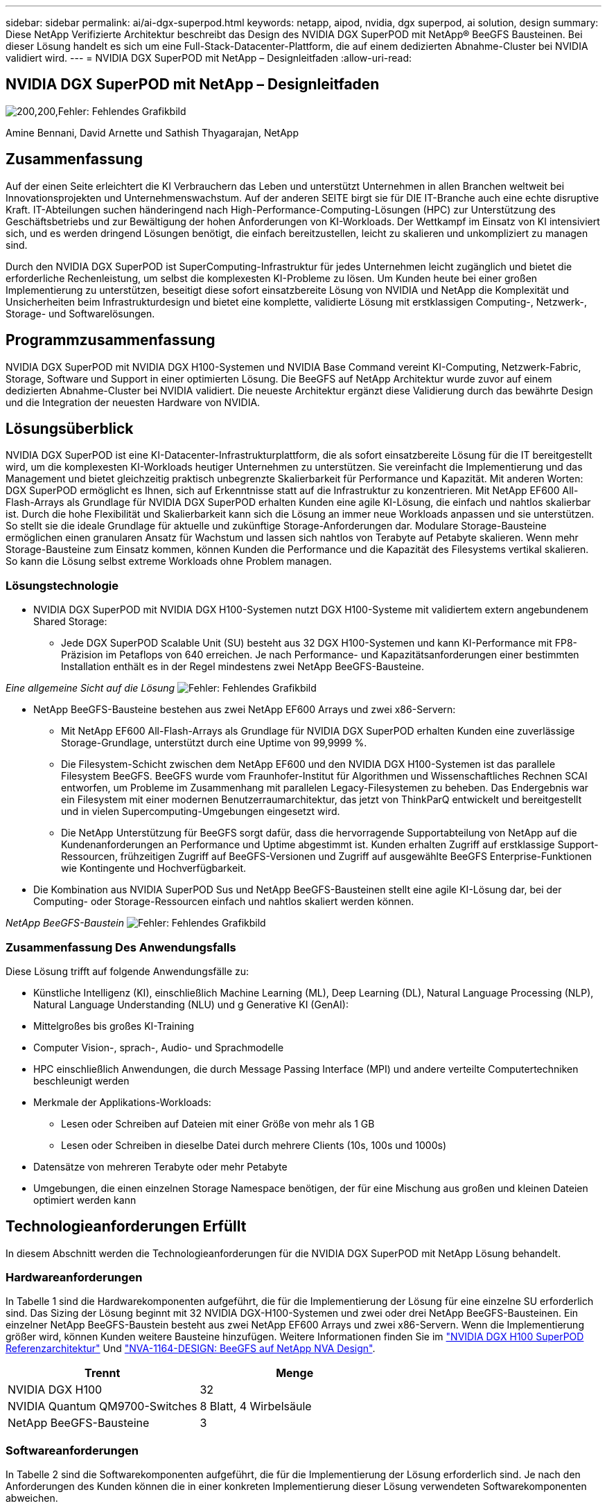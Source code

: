 ---
sidebar: sidebar 
permalink: ai/ai-dgx-superpod.html 
keywords: netapp, aipod, nvidia, dgx superpod, ai solution, design 
summary: Diese NetApp Verifizierte Architektur beschreibt das Design des NVIDIA DGX SuperPOD mit NetApp® BeeGFS Bausteinen. Bei dieser Lösung handelt es sich um eine Full-Stack-Datacenter-Plattform, die auf einem dedizierten Abnahme-Cluster bei NVIDIA validiert wird. 
---
= NVIDIA DGX SuperPOD mit NetApp – Designleitfaden
:allow-uri-read: 




== NVIDIA DGX SuperPOD mit NetApp – Designleitfaden

image:NVIDIAlogo.png["200,200,Fehler: Fehlendes Grafikbild"]

Amine Bennani, David Arnette und Sathish Thyagarajan, NetApp



== Zusammenfassung

Auf der einen Seite erleichtert die KI Verbrauchern das Leben und unterstützt Unternehmen in allen Branchen weltweit bei Innovationsprojekten und Unternehmenswachstum. Auf der anderen SEITE birgt sie für DIE IT-Branche auch eine echte disruptive Kraft. IT-Abteilungen suchen händeringend nach High-Performance-Computing-Lösungen (HPC) zur Unterstützung des Geschäftsbetriebs und zur Bewältigung der hohen Anforderungen von KI-Workloads. Der Wettkampf im Einsatz von KI intensiviert sich, und es werden dringend Lösungen benötigt, die einfach bereitzustellen, leicht zu skalieren und unkompliziert zu managen sind.

Durch den NVIDIA DGX SuperPOD ist SuperComputing-Infrastruktur für jedes Unternehmen leicht zugänglich und bietet die erforderliche Rechenleistung, um selbst die komplexesten KI-Probleme zu lösen. Um Kunden heute bei einer großen Implementierung zu unterstützen, beseitigt diese sofort einsatzbereite Lösung von NVIDIA und NetApp die Komplexität und Unsicherheiten beim Infrastrukturdesign und bietet eine komplette, validierte Lösung mit erstklassigen Computing-, Netzwerk-, Storage- und Softwarelösungen.



== Programmzusammenfassung

NVIDIA DGX SuperPOD mit NVIDIA DGX H100-Systemen und NVIDIA Base Command vereint KI-Computing, Netzwerk-Fabric, Storage, Software und Support in einer optimierten Lösung. Die BeeGFS auf NetApp Architektur wurde zuvor auf einem dedizierten Abnahme-Cluster bei NVIDIA validiert. Die neueste Architektur ergänzt diese Validierung durch das bewährte Design und die Integration der neuesten Hardware von NVIDIA.



== Lösungsüberblick

NVIDIA DGX SuperPOD ist eine KI-Datacenter-Infrastrukturplattform, die als sofort einsatzbereite Lösung für die IT bereitgestellt wird, um die komplexesten KI-Workloads heutiger Unternehmen zu unterstützen. Sie vereinfacht die Implementierung und das Management und bietet gleichzeitig praktisch unbegrenzte Skalierbarkeit für Performance und Kapazität. Mit anderen Worten: DGX SuperPOD ermöglicht es Ihnen, sich auf Erkenntnisse statt auf die Infrastruktur zu konzentrieren.
Mit NetApp EF600 All-Flash-Arrays als Grundlage für NVIDIA DGX SuperPOD erhalten Kunden eine agile KI-Lösung, die einfach und nahtlos skalierbar ist. Durch die hohe Flexibilität und Skalierbarkeit kann sich die Lösung an immer neue Workloads anpassen und sie unterstützen. So stellt sie die ideale Grundlage für aktuelle und zukünftige Storage-Anforderungen dar. Modulare Storage-Bausteine ermöglichen einen granularen Ansatz für Wachstum und lassen sich nahtlos von Terabyte auf Petabyte skalieren. Wenn mehr Storage-Bausteine zum Einsatz kommen, können Kunden die Performance und die Kapazität des Filesystems vertikal skalieren. So kann die Lösung selbst extreme Workloads ohne Problem managen.



=== Lösungstechnologie

* NVIDIA DGX SuperPOD mit NVIDIA DGX H100-Systemen nutzt DGX H100-Systeme mit validiertem extern angebundenem Shared Storage:
+
** Jede DGX SuperPOD Scalable Unit (SU) besteht aus 32 DGX H100-Systemen und kann KI-Performance mit FP8-Präzision im Petaflops von 640 erreichen. Je nach Performance- und Kapazitätsanforderungen einer bestimmten Installation enthält es in der Regel mindestens zwei NetApp BeeGFS-Bausteine.




_Eine allgemeine Sicht auf die Lösung_
image:EF_SuperPOD_HighLevel.png["Fehler: Fehlendes Grafikbild"]

* NetApp BeeGFS-Bausteine bestehen aus zwei NetApp EF600 Arrays und zwei x86-Servern:
+
** Mit NetApp EF600 All-Flash-Arrays als Grundlage für NVIDIA DGX SuperPOD erhalten Kunden eine zuverlässige Storage-Grundlage, unterstützt durch eine Uptime von 99,9999 %.
** Die Filesystem-Schicht zwischen dem NetApp EF600 und den NVIDIA DGX H100-Systemen ist das parallele Filesystem BeeGFS. BeeGFS wurde vom Fraunhofer-Institut für Algorithmen und Wissenschaftliches Rechnen SCAI entworfen, um Probleme im Zusammenhang mit parallelen Legacy-Filesystemen zu beheben. Das Endergebnis war ein Filesystem mit einer modernen Benutzerraumarchitektur, das jetzt von ThinkParQ entwickelt und bereitgestellt und in vielen Supercomputing-Umgebungen eingesetzt wird.
** Die NetApp Unterstützung für BeeGFS sorgt dafür, dass die hervorragende Supportabteilung von NetApp auf die Kundenanforderungen an Performance und Uptime abgestimmt ist. Kunden erhalten Zugriff auf erstklassige Support-Ressourcen, frühzeitigen Zugriff auf BeeGFS-Versionen und Zugriff auf ausgewählte BeeGFS Enterprise-Funktionen wie Kontingente und Hochverfügbarkeit.


* Die Kombination aus NVIDIA SuperPOD Sus und NetApp BeeGFS-Bausteinen stellt eine agile KI-Lösung dar, bei der Computing- oder Storage-Ressourcen einfach und nahtlos skaliert werden können.


_NetApp BeeGFS-Baustein_
image:EF_SuperPOD_buildingblock.png["Fehler: Fehlendes Grafikbild"]



=== Zusammenfassung Des Anwendungsfalls

Diese Lösung trifft auf folgende Anwendungsfälle zu:

* Künstliche Intelligenz (KI), einschließlich Machine Learning (ML), Deep Learning (DL), Natural Language Processing (NLP), Natural Language Understanding (NLU) und g
Generative KI (GenAI):
* Mittelgroßes bis großes KI-Training
* Computer Vision-, sprach-, Audio- und Sprachmodelle
* HPC einschließlich Anwendungen, die durch Message Passing Interface (MPI) und andere verteilte Computertechniken beschleunigt werden
* Merkmale der Applikations-Workloads:
+
** Lesen oder Schreiben auf Dateien mit einer Größe von mehr als 1 GB
** Lesen oder Schreiben in dieselbe Datei durch mehrere Clients (10s, 100s und 1000s)


* Datensätze von mehreren Terabyte oder mehr Petabyte
* Umgebungen, die einen einzelnen Storage Namespace benötigen, der für eine Mischung aus großen und kleinen Dateien optimiert werden kann




== Technologieanforderungen Erfüllt

In diesem Abschnitt werden die Technologieanforderungen für die NVIDIA DGX SuperPOD mit NetApp Lösung behandelt.



=== Hardwareanforderungen

In Tabelle 1 sind die Hardwarekomponenten aufgeführt, die für die Implementierung der Lösung für eine einzelne SU erforderlich sind. Das Sizing der Lösung beginnt mit 32 NVIDIA DGX-H100-Systemen und zwei oder drei NetApp BeeGFS-Bausteinen.
Ein einzelner NetApp BeeGFS-Baustein besteht aus zwei NetApp EF600 Arrays und zwei x86-Servern. Wenn die Implementierung größer wird, können Kunden weitere Bausteine hinzufügen. Weitere Informationen finden Sie im https://docs.nvidia.com/dgx-superpod/reference-architecture-scalable-infrastructure-h100/latest/dgx-superpod-components.html["NVIDIA DGX H100 SuperPOD Referenzarchitektur"^] Und https://fieldportal.netapp.com/content/1792438["NVA-1164-DESIGN: BeeGFS auf NetApp NVA Design"^].

|===
| Trennt | Menge 


| NVIDIA DGX H100 | 32 


| NVIDIA Quantum QM9700-Switches | 8 Blatt, 4 Wirbelsäule 


| NetApp BeeGFS-Bausteine | 3 
|===


=== Softwareanforderungen

In Tabelle 2 sind die Softwarekomponenten aufgeführt, die für die Implementierung der Lösung erforderlich sind. Je nach den Anforderungen des Kunden können die in einer konkreten Implementierung dieser Lösung verwendeten Softwarekomponenten abweichen.

|===
| Software 


| NVIDIA DGX Software-Stack 


| NVIDIA Base Command Manager 


| Paralleles Filesystem ThinkParQ BeeGFS 
|===


== Verifizierung der Lösung

NVIDIA DGX SuperPOD mit NetApp wurde mithilfe von NetApp BeeGFS-Bausteinen in einem dedizierten Abnahme-Cluster bei NVIDIA validiert. Die Abnahmekriterien basierten auf einer Reihe von Applikations-, Performance- und Stresstests, die von NVIDIA durchgeführt wurden. Weitere Informationen finden Sie im https://nvidia-gpugenius.highspot.com/viewer/62915e2ef093f1a97b2d1fe6?iid=62913b14052a903cff46d054&source=email.62915e2ef093f1a97b2d1fe7.4["NVIDIA DGX SuperPOD: NetApp EF600 und BeeGFS Referenzarchitektur"^].



== Schlussfolgerung

NetApp und NVIDIA arbeiten seit langem zusammen und bieten ein gemeinsames Portfolio mit KI-Lösungen an. NVIDIA DGX SuperPOD mit dem NetApp EF600 All-Flash-Array ist eine bewährte, validierte Lösung, auf die Kunden sich verlassen können. Diese vollständig integrierte und sofort einsatzbereite Architektur minimiert die Risiken bei der Implementierung und ebnet allen den Weg zum Erfolg mit KI-Lösungen.



== Wo Sie weitere Informationen finden

Sehen Sie sich die folgenden Dokumente und/oder Websites an, um mehr über die in diesem Dokument beschriebenen Informationen zu erfahren:
NVA-1164-DESIGN: BeeGFS auf NetApp NVA Design
https://www.netapp.com/media/71123-nva-1164-design.pdf[]
NVA-1164-DEPLOY: BeeGFS auf NetApp NVA-Bereitstellung
https://www.netapp.com/media/71124-nva-1164-deploy.pdf[]
NVIDIA DGX SuperPOD Referenzarchitektur
https://docs.nvidia.com/dgx-superpod/reference-architecture-scalable-infrastructure-h100/latest/index.html#[]
NVIDIA DGX SuperPOD Data Center Design Reference Guide
https://docs.nvidia.com/nvidia-dgx-superpod-data-center-design-dgx-h100.pdf[]
NVIDIA DGX SuperPOD: NetApp EF600 und BeeGFS
https://nvidiagpugenius.highspot.com/viewer/62915e2ef093f1a97b2d1fe6?iid=62913b14052a903cff46d054&source=email.62915e2ef093f1a97b2d1fe7.4[]
